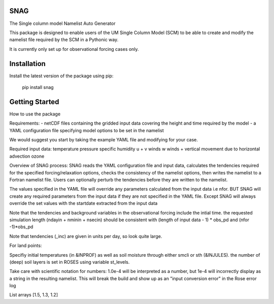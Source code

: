 SNAG
====

The Single column model Namelist Auto Generator

This package is designed to enable users of the UM Single Column Model (SCM) to be able to create and modify the namelist file required by the SCM in a Pythonic way.

It is currently only set up for observational forcing cases only.

Installation
============

Install the latest version of the package using pip:

    pip install snag


Getting Started
===============

How to use the package

Requirements:
- netCDF files containing the gridded input data covering the height and time required by the model
- a YAML configuration file specifying model options to be set in the namelist

We would suggest you start by taking the example YAML file and modifying for your case.

Required input data:
temperature
pressure
specific humidity
u + v winds
w winds + vertical movement due to horizontal advection
ozone

Overview of SNAG process:
SNAG reads the YAML configuration file and input data, calculates the tendencies required for the specified forcing/relaxation options, checks the consistency of the namelist options,
then writes the namelist to a Fortran namelist file. Users can optionally perturb the tendencies before they are written to the namelist.

The values specified in the YAML file will override any parameters calculated from the input data i.e nfor. BUT SNAG will create any required parameters from the input
data if they are not specified in the YAML file. Except SNAG will always override the set values with the startdate extracted from the input data

Note that the tendencies and background variables in the observational forcing include the intial time. the requested simulation length (ndayin + nminin + nsecin)
should be consistent with (length of input data - 1) * obs_pd and (nfor -1)*obs_pd

Note that tendencies (_inc) are given in units per day, so look quite large.

For land points:

Specifiy initial temperatures (in &INPROF) as well as soil moisture through either smcli or sth (&INJULES). the number of (deep) soil layers is set in ROSES using variable st_levels.

Take care with scientific notation for numbers: 1.0e-4 will be interpreted as a number, but 1e-4 will incorrectly display as a string in the resulting namelist.
This will break the build and show up as an "input conversion error" in the Rose error log

List arrays [1.5, 1.3, 1.2]